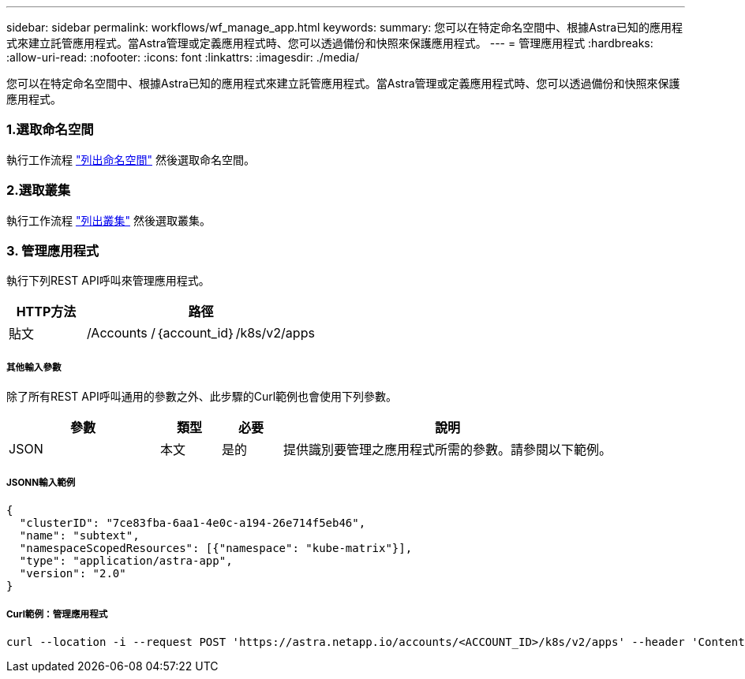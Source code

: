 ---
sidebar: sidebar 
permalink: workflows/wf_manage_app.html 
keywords:  
summary: 您可以在特定命名空間中、根據Astra已知的應用程式來建立託管應用程式。當Astra管理或定義應用程式時、您可以透過備份和快照來保護應用程式。 
---
= 管理應用程式
:hardbreaks:
:allow-uri-read: 
:nofooter: 
:icons: font
:linkattrs: 
:imagesdir: ./media/


[role="lead"]
您可以在特定命名空間中、根據Astra已知的應用程式來建立託管應用程式。當Astra管理或定義應用程式時、您可以透過備份和快照來保護應用程式。



=== 1.選取命名空間

執行工作流程 link:../workflows/wf_list_namespaces.html["列出命名空間"] 然後選取命名空間。



=== 2.選取叢集

執行工作流程 link:../workflows_infra/wf_list_clusters.html["列出叢集"] 然後選取叢集。



=== 3. 管理應用程式

執行下列REST API呼叫來管理應用程式。

[cols="25,75"]
|===
| HTTP方法 | 路徑 


| 貼文 | /Accounts /｛account_id｝/k8s/v2/apps 
|===


===== 其他輸入參數

除了所有REST API呼叫通用的參數之外、此步驟的Curl範例也會使用下列參數。

[cols="25,10,10,55"]
|===
| 參數 | 類型 | 必要 | 說明 


| JSON | 本文 | 是的 | 提供識別要管理之應用程式所需的參數。請參閱以下範例。 
|===


===== JSONN輸入範例

[source, json]
----
{
  "clusterID": "7ce83fba-6aa1-4e0c-a194-26e714f5eb46",
  "name": "subtext",
  "namespaceScopedResources": [{"namespace": "kube-matrix"}],
  "type": "application/astra-app",
  "version": "2.0"
}
----


===== Curl範例：管理應用程式

[source, curl]
----
curl --location -i --request POST 'https://astra.netapp.io/accounts/<ACCOUNT_ID>/k8s/v2/apps' --header 'Content-Type: application/astra-app+json' --header 'Accept: */*' --header 'Authorization: Bearer <API_TOKEN>'  --data @JSONinput
----